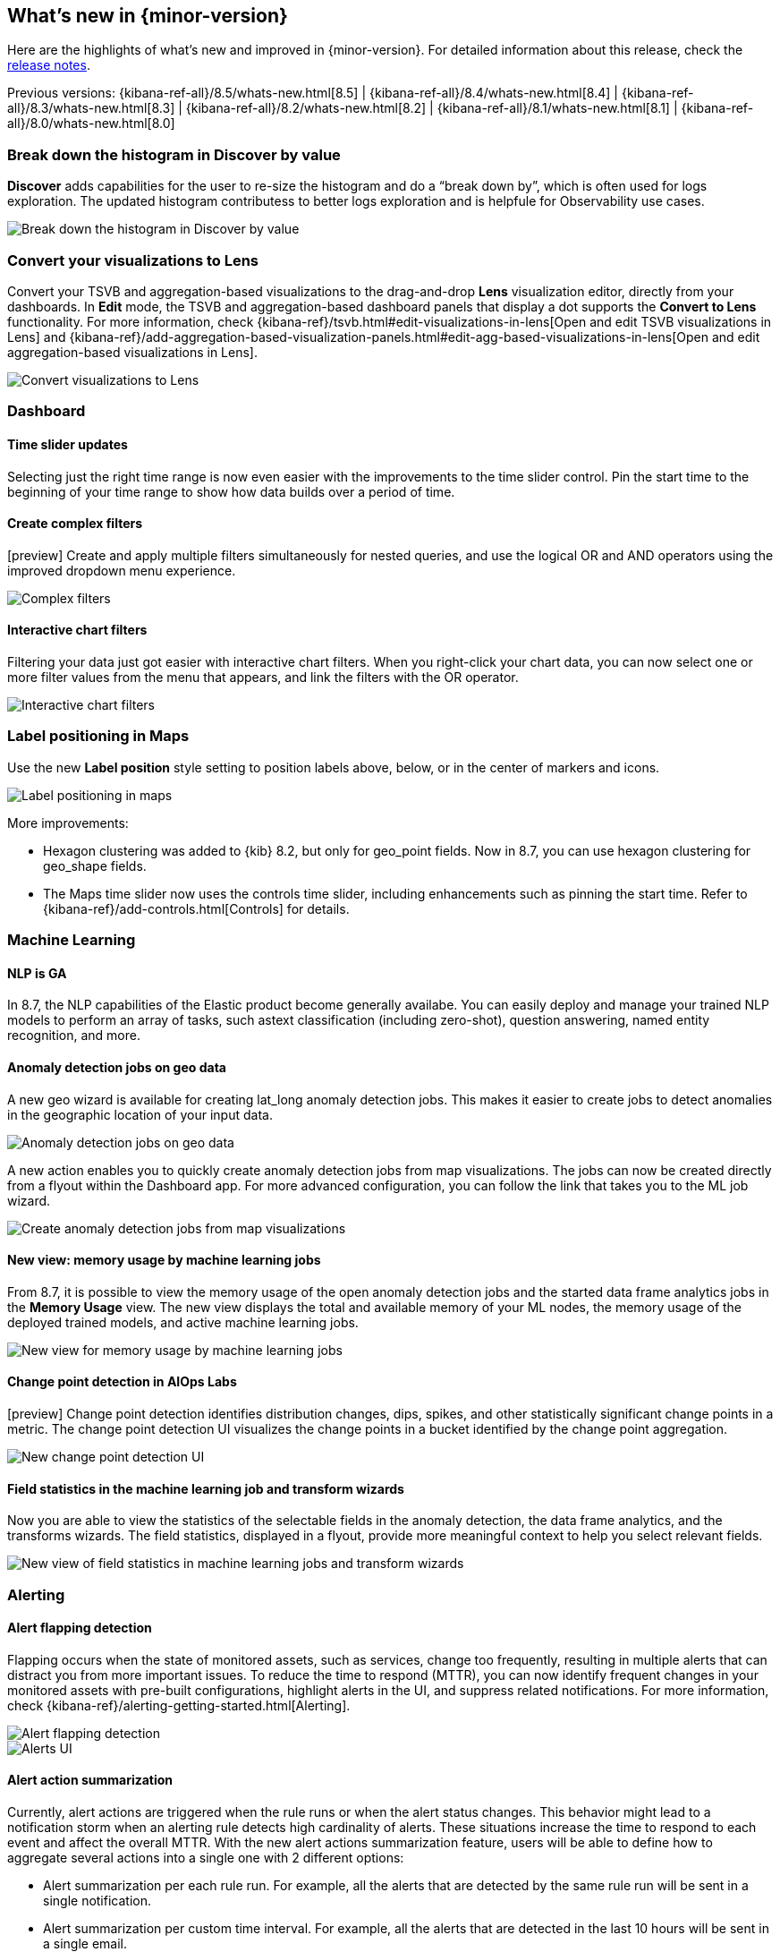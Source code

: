 [[whats-new]]
== What's new in {minor-version}

Here are the highlights of what's new and improved in {minor-version}.
For detailed information about this release,
check the <<release-notes, release notes>>.

Previous versions: {kibana-ref-all}/8.5/whats-new.html[8.5] | {kibana-ref-all}/8.4/whats-new.html[8.4] | {kibana-ref-all}/8.3/whats-new.html[8.3] | {kibana-ref-all}/8.2/whats-new.html[8.2]
| {kibana-ref-all}/8.1/whats-new.html[8.1] | {kibana-ref-all}/8.0/whats-new.html[8.0]

[discrete]
=== Break down the histogram in Discover by value
*Discover*
adds capabilities for the user to re-size the histogram and do a “break down by”,
which is often used for logs exploration. The updated histogram contributess
to better logs exploration and is helpfule for
Observability use cases.

[role="screenshot"]
image::https://images.contentstack.io/v3/assets/bltefdd0b53724fa2ce/blt46fc7c55a9f1fc21/640133897b2256107c86d31f/highlights-discover-histogram.gif[Break down the histogram in Discover by value]


[discrete]
=== Convert your visualizations to Lens
Convert your TSVB and aggregation-based visualizations to the drag-and-drop *Lens* visualization editor,
directly from your dashboards. In *Edit* mode, the TSVB and aggregation-based dashboard panels
that display a dot supports the *Convert to Lens* functionality.
For more information, check {kibana-ref}/tsvb.html#edit-visualizations-in-lens[Open and edit TSVB visualizations in Lens]
and
{kibana-ref}/add-aggregation-based-visualization-panels.html#edit-agg-based-visualizations-in-lens[Open and edit aggregation-based visualizations in Lens].

[role="screenshot"]
image::https://images.contentstack.io/v3/assets/bltefdd0b53724fa2ce/blteea23d2cff80c4f4/64013478e70dd635488d0398/highlights-lens-convert.gif[Convert visualizations to Lens]

[discrete]
=== Dashboard

[discrete]
==== Time slider updates
Selecting just the right time range is now even easier with the improvements to the time slider control.
Pin the start time to the beginning of your time range to show how data builds over a period of time.

[discrete]
==== Create complex filters
[preview] Create and apply multiple filters simultaneously for nested queries, and use the logical OR and AND operators using the improved dropdown menu experience.

[role="screenshot"]
image::https://images.contentstack.io/v3/assets/bltefdd0b53724fa2ce/blt5fbd962a383ae3c3/640138b2e35cc90ebcbd2a0f/highlights-complex-filters.gif[Complex filters]

[discrete]
==== Interactive chart filters

Filtering your data just got easier with interactive chart filters. When you right-click your chart data,
you can now select one or more filter values from the menu that appears, and link the filters with the OR operator.

[role="screenshot"]
image::https://images.contentstack.io/v3/assets/bltefdd0b53724fa2ce/blt1a969a88d51822a9/640139393acc576c5603410c/highlights-chart-filters.gif[Interactive chart filters]

[discrete]
=== Label positioning in Maps
Use the new *Label position* style setting to position labels above, below, or in the center of markers and icons.

[role="screenshot"]
image::images/highlights-labels-maps.png[Label positioning in maps]

More improvements:

* Hexagon clustering was added to {kib} 8.2, but only for geo_point fields. Now in 8.7, you can use hexagon clustering for geo_shape fields.

* The Maps time slider now uses the controls time slider, including enhancements such as pinning the start time. Refer
to {kibana-ref}/add-controls.html[Controls] for details.

[discrete]
=== Machine Learning

[discrete]
==== NLP is GA

In 8.7, the NLP capabilities of the Elastic product become generally availabe.
You can easily deploy and manage your trained NLP models to perform an array of tasks,
such astext classification (including zero-shot), question answering, named entity recognition, and more.


[discrete]
==== Anomaly detection jobs on geo data

A new geo wizard is available for creating lat_long anomaly detection jobs. This makes it easier
to create jobs to detect anomalies in the geographic location of your input data.

[role="screenshot"]
image::images/highlights-jobs-geo-data.png[Anomaly detection jobs on geo data]

A new action enables you to quickly create anomaly detection jobs from map visualizations.
The jobs can now be created directly from a flyout within the Dashboard app.
For more advanced configuration, you can follow the link that takes you to the ML job wizard.

[role="screenshot"]
image::images/highlights-anomaly-maps.png[Create anomaly detection jobs from map visualizations]

[discrete]
==== New view: memory usage by machine learning jobs

From 8.7, it is possible to view the memory usage of the open anomaly detection jobs
and the started data frame analytics jobs in the *Memory Usage* view.
The new view displays the total and available memory of your ML nodes, the memory usage of the deployed trained models,
and active machine learning jobs.

[role="screenshot"]
image::images/highlights-memory-usage.png[New view for memory usage by machine learning jobs]

[discrete]
==== Change point detection in AIOps Labs

[preview] Change point detection identifies distribution changes, dips, spikes, and other
statistically significant change points in a metric. The change point detection UI
visualizes the change points in a bucket identified by the change point aggregation.

[role="screenshot"]
image::images/highlights-change-point-detection.png[New change point detection UI]

[discrete]
==== Field statistics in the machine learning job and transform wizards

Now you are able to view the statistics of the selectable fields in the anomaly detection,
the data frame analytics, and the transforms wizards. The field statistics,
displayed in a flyout, provide more meaningful context to help you select relevant fields.

[role="screenshot"]
image::images/highlights-jobs-multi-metric.png[New view of field statistics in machine learning jobs and transform wizards]

[discrete]
=== Alerting

[discrete]
==== Alert flapping detection

Flapping occurs when the state of monitored assets, such as services, change too frequently,
resulting in multiple alerts that can distract you from more important issues.
To reduce the time to respond (MTTR), you can now identify frequent changes
in your monitored assets with pre-built configurations, highlight alerts in the UI,
and suppress related notifications. For more information, check {kibana-ref}/alerting-getting-started.html[Alerting].

[role="screenshot"]
image::images/highlights-alert-flapping.png[Alert flapping detection]

[role="screenshot"]
image::images/highlights-alerts.png[Alerts UI]

[discrete]
==== Alert action summarization

Currently, alert actions are triggered when the rule runs or when the alert status changes.
This behavior might lead to a notification storm when an alerting rule detects high cardinality of alerts.
These situations increase the time to respond to each event and affect the overall MTTR.
With the new alert actions summarization feature, users will be able to define how
to aggregate several actions into a single one with 2 different options:

* Alert summarization per each rule run. For example, all the alerts that are
detected by the same rule run will be sent in a single notification.
* Alert summarization per custom time interval.
For example, all the alerts that are detected in the last 10 hours will be sent in a single email.

This feature aims to improve the way users consume notifications from third parties
and improve the MTTR by reducing unnecessary noise.
For more information, check {kibana-ref}/alerting-getting-started.html[Alerting].

[role="screenshot"]
image::images/highlights-alert-summaries.png[Alert summaries UI]

[role="screenshot"]
image::images/highlights-alert-summary-actions.png[Alert action summary example]

[discrete]
==== Case management

New actions are now supported in the Case table view to streamline case management:

* More sorting and filtering options (by severity, status, last updates, and more)
* Bulk action for maintaining case assignees

[discrete]
==== Connector management

A new connector log is now available for users to troubleshoot their connectors’
behaviors and react when something goes wrong.

[role="screenshot"]
image::images/highlights-connector-management.png[Connection management UI]

[discrete]
==== Rule management

A new bulk action for enabling and disabling rules is now supported in the Rule table view.

[discrete]
=== {kib} Security

[discrete]
==== Control the number of concurrent user sessions

Administrators can now control the number of concurrent user sessions by configuring
a limit through the maxSessions setting, for increased security. Once the limit is reached,
a newly created user session will displace the oldest one (by creation timestamp) for the same user.

[role="screenshot"]
image::images/highlights-connector-management.png[Setting for controlling the number of concurrent user sessions]

[discrete]
==== {kib} audit logging enhanced with client IP

Since its introduction, we regularly enhance the {kibana-ref}/xpack-security-audit-logging.html[{kib} audit logging] with
additional data of security audit interest to our users. In 8.7 we add the client IP address field.

